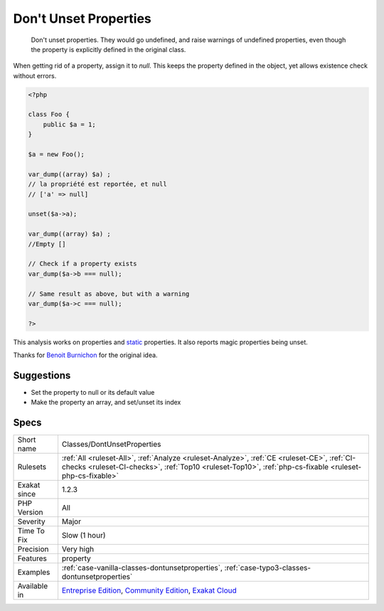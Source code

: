 .. _classes-dontunsetproperties:

.. _don't-unset-properties:

Don't Unset Properties
++++++++++++++++++++++

  Don't unset properties. They would go undefined, and raise warnings of undefined properties, even though the property is explicitly defined in the original class. 

When getting rid of a property, assign it to `null`. This keeps the property defined in the object, yet allows existence check without errors.


.. code-block:: php
   
   <?php
   
   class Foo {
       public $a = 1;
   }
   
   $a = new Foo();
   
   var_dump((array) $a) ;
   // la propriété est reportée, et null
   // ['a' => null]
   
   unset($a->a);
   
   var_dump((array) $a) ;
   //Empty []
   
   // Check if a property exists
   var_dump($a->b === null);
   
   // Same result as above, but with a warning
   var_dump($a->c === null);
   
   ?>


This analysis works on properties and `static <https://www.php.net/manual/en/language.oop5.static.php>`_ properties. It also reports magic properties being unset.

Thanks for `Benoit Burnichon <https://twitter.com/BenoitBurnichon>`_ for the original idea.

Suggestions
___________

* Set the property to null or its default value
* Make the property an array, and set/unset its index




Specs
_____

+--------------+--------------------------------------------------------------------------------------------------------------------------------------------------------------------------------------------------------+
| Short name   | Classes/DontUnsetProperties                                                                                                                                                                            |
+--------------+--------------------------------------------------------------------------------------------------------------------------------------------------------------------------------------------------------+
| Rulesets     | :ref:`All <ruleset-All>`, :ref:`Analyze <ruleset-Analyze>`, :ref:`CE <ruleset-CE>`, :ref:`CI-checks <ruleset-CI-checks>`, :ref:`Top10 <ruleset-Top10>`, :ref:`php-cs-fixable <ruleset-php-cs-fixable>` |
+--------------+--------------------------------------------------------------------------------------------------------------------------------------------------------------------------------------------------------+
| Exakat since | 1.2.3                                                                                                                                                                                                  |
+--------------+--------------------------------------------------------------------------------------------------------------------------------------------------------------------------------------------------------+
| PHP Version  | All                                                                                                                                                                                                    |
+--------------+--------------------------------------------------------------------------------------------------------------------------------------------------------------------------------------------------------+
| Severity     | Major                                                                                                                                                                                                  |
+--------------+--------------------------------------------------------------------------------------------------------------------------------------------------------------------------------------------------------+
| Time To Fix  | Slow (1 hour)                                                                                                                                                                                          |
+--------------+--------------------------------------------------------------------------------------------------------------------------------------------------------------------------------------------------------+
| Precision    | Very high                                                                                                                                                                                              |
+--------------+--------------------------------------------------------------------------------------------------------------------------------------------------------------------------------------------------------+
| Features     | property                                                                                                                                                                                               |
+--------------+--------------------------------------------------------------------------------------------------------------------------------------------------------------------------------------------------------+
| Examples     | :ref:`case-vanilla-classes-dontunsetproperties`, :ref:`case-typo3-classes-dontunsetproperties`                                                                                                         |
+--------------+--------------------------------------------------------------------------------------------------------------------------------------------------------------------------------------------------------+
| Available in | `Entreprise Edition <https://www.exakat.io/entreprise-edition>`_, `Community Edition <https://www.exakat.io/community-edition>`_, `Exakat Cloud <https://www.exakat.io/exakat-cloud/>`_                |
+--------------+--------------------------------------------------------------------------------------------------------------------------------------------------------------------------------------------------------+


